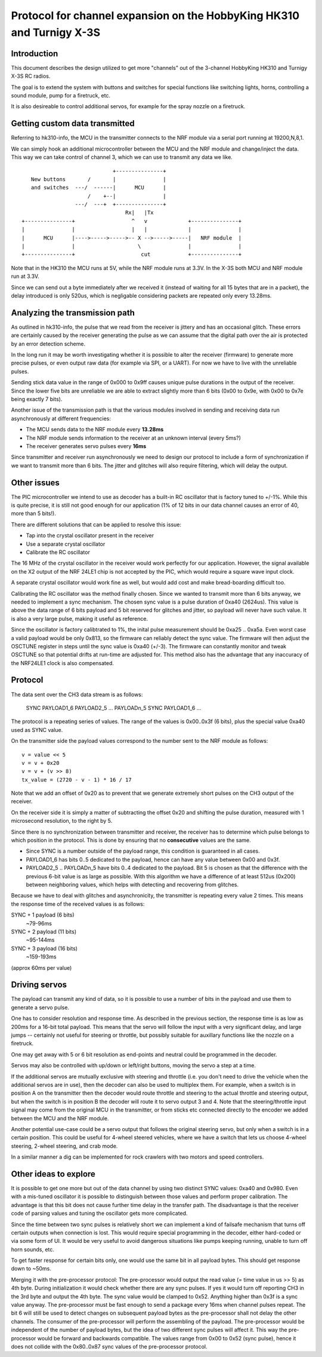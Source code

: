 Protocol for channel expansion on the HobbyKing HK310 and Turnigy X-3S
###############################################################################



Introduction
===============================================================================

This document describes the design utilized to get more "channels" out of the 
3-channel HobbyKing HK310 and Turnigy X-3S RC radios.

The goal is to extend the system with buttons and switches for special
functions like switching lights, horns, controlling a sound module, pump
for a firetruck, etc.

It is also desireable to control additional servos, for example for the spray
nozzle on a firetruck.



Getting custom data transmitted
===============================================================================

Referring to hk310-info, the MCU in the transmitter connects to the NRF module
via a serial port running at 19200,N,8,1.

We can simply hook an additional microcontroller between the MCU and the NRF
module and change/inject the data. This way we can take control of channel 3, 
which we can use to transmit any data we like.

::


                                 +---------------+ 
       New buttons       /       |               | 
       and switches  ---/  ------|      MCU      | 
                         /    +--|               | 
                     ---/  ---+  +---------------+ 
                                     Rx|   |Tx
    +---------------+                  ^   v             +---------------+
    |               |                  |   |             |               |
    |      MCU      |---->----->----->-- X -->----->-----|   NRF module  |
    |               |                    \               |               |
    +---------------+                     cut            +---------------+



Note that in the HK310 the MCU runs at 5V, while the NRF module runs at 3.3V.
In the X-3S both MCU and NRF module run at 3.3V.

Since we can send out a byte immediately after we received it (instead of
waiting for all 15 bytes that are in a packet), the delay introduced is 
only 520us, which is negligable considering packets are repeated only every 
13.28ms.



Analyzing the transmission path
===============================================================================

As outlined in hk310-info, the pulse that we read from the receiver is jittery
and has an occasional glitch. These errors are certainly caused by the 
receiver generating the pulse as we can assume that the digital path
over the air is protected by an error detection scheme.

In the long run it may be worth investigating whether it is possible to alter
the receiver (firmware) to generate more precise pulses, or even output
raw data (for example via SPI, or a UART). For now we have to live with 
the unreliable pulses.

Sending stick data value in the range of 0x000 to 0x9ff causes unique pulse
durations in the output of the receiver. Since the lower five bits are 
unreliable we are able to extract slightly more than 6 bits (0x00 to 0x9e, 
with 0x00 to 0x7e being exactly 7 bits).

Another issue of the transmission path is that the various modules involved
in sending and receiving data run asynchronously at different frequencies:

- The MCU sends data to the NRF module every **13.28ms**
- The NRF module sends information to the receiver at an unknown interval (every 5ms?)
- The receiver generates servo pulses every **16ms**

Since transmitter and receiver run asynchronously we need to design our
protocol to include a form of synchronization if we want to transmit more than
6 bits. The jitter and glitches will also require filtering, which will delay 
the output.



Other issues 
===============================================================================

The PIC microcontroller we intend to use as decoder has a built-in RC oscillator
that is factory tuned to +/-1%. While this is quite precise, it is still not good
enough for our application (1% of 12 bits in our data channel causes an error of 
40, more than 5 bits!).

There are different solutions that can be applied to resolve this issue:

- Tap into the crystal oscillator present in the receiver
- Use a separate crystal oscillator
- Calibrate the RC oscillator

The 16 MHz of the crystal oscillator in the receiver would work perfectly for
our application. However, the signal available on the X2 output of the NRF 24LE1
chip is not accepted by the PIC, which would require a square wave input clock.

A separate crystal oscillator would work fine as well, but would add cost and
make bread-boarding difficult too.

Calibrating the RC oscillator was the method finally chosen. Since we wanted
to transmit more than 6 bits anyway, we needed to implement a sync mechanism.
The chosen sync value is a pulse duration of 0xa40 (2624us). This value is 
above the data range of 6 bits payload and 5 bit reserved for glitches and 
jitter, so payload will never have such value. It is also a very large pulse, 
making it useful as reference.

Since the oscillator is factory calibtrated to 1%, the inital pulse measurement
should be 0xa25 .. 0xa5a. Even worst case a valid payload would be only 0x813,
so the firmware can reliably detect the sync value. The firmware will then
adjust the OSCTUNE register in steps until the sync value is 0xa40 (+/-3).
The firmware can constantly monitor and tweak OSCTUNE so that potential drifts
at run-time are adjusted for.
This method also has the advantage that any inaccuracy of the NRF24LE1 clock
is also compensated.



Protocol
===============================================================================

The data sent over the CH3 data stream is as follows:

    SYNC PAYLOAD1_6 PAYLOAD2_5 ... PAYLOADn_5 SYNC PAYLOAD1_6 ...

The protocol is a repeating series of values. The range of the values is
0x00..0x3f (6 bits), plus the special value 0xa40 used as SYNC value.

On the transmitter side the payload values correspond to the number sent to 
the NRF module as follows::

    v = value << 5
    v = v + 0x20
    v = v + (v >> 8)
    tx_value = (2720 - v - 1) * 16 / 17

Note that we add an offset of 0x20 as to prevent that we generate extremely
short pulses on the CH3 output of the receiver.

On the receiver side it is simply a matter of subtracting the offset 0x20 and 
shifting the pulse duration, measured with 1 microsecond resolution, to the 
right by 5. 

Since there is no synchronization between transmitter and receiver, the
receiver has to determine which pulse belongs to which position in the 
protocol. This is done by ensuring that no **consecutive** values are the same.

- Since SYNC is a number outside of the payload range, this condition is
  guaranteed in all cases.

- PAYLOAD1_6 has bits 0..5 dedicated to the payload, hence can have
  any value between 0x00 and 0x3f. 

- PAYLOAD2_5 .. PAYLOADn_5 have bits 0..4 dedicated to the  
  payload. Bit 5 is chosen as that the difference with the previous 6-bit 
  value is as large as possible. With this algorithm we have a difference of
  at least 512us (0x200) between neighboring values, which helps with 
  detecting and recovering from glitches.
  
Because we have to deal with glitches and asynchronicity, the transmitter is
repeating every value 2 times. This means the response time of the 
received values is as follows:

SYNC + 1 payload (6 bits)
        ~79-96ms

SYNC + 2 payload (11 bits)
        ~95-144ms

SYNC + 3 payload (16 bits)
        ~159-193ms

(approx 60ms per value)



Driving servos
===============================================================================

The payload can transmit any kind of data, so it is possible to use a number
of bits in the payload and use them to generate a servo pulse. 

One has to consider resolution and response time. As described in the previous
section, the response time is as low as 200ms for a 16-bit total payload. 
This means that the servo will follow the input with a very significant delay,
and large jumps -- certainly not useful for steering or throttle, but possibly
suitable for auxillary functions like the nozzle on a firetruck.

One may get away with 5 or 6 bit resolution as end-points and neutral could 
be programmed in the decoder. 

Servos may also be controlled with up/down or left/right buttons, moving
the servo a step at a time.

If the additional servos are mutually exclusive with steering and throttle (i.e.
you don't need to drive the vehicle when the additional servos are in use), then
the decoder can also be used to multiplex them. For example, when a switch
is in position A on the transmitter then the decoder would route throttle and
steering to the actual throttle and steering output, but when the switch is
in position B the decoder will route it to servo output 3 and 4. 
Note that the steering/throttle input signal may come from the original MCU in 
the transmitter, or from sticks etc connected directly to the encoder we 
added between the MCU and the NRF module.

Another potential use-case could be a servo output that follows the original 
steering servo, but only when a switch is in a certain position. This could 
be useful for 4-wheel steered vehicles, where we have a switch that lets us
choose 4-wheel steering, 2-wheel steering, and crab mode.

In a similar manner a dig can be implemented for rock crawlers with two motors
and speed controllers.



Other ideas to explore
===============================================================================

It is possible to get one more but out of the data channel by using two distinct
SYNC values: 0xa40 and 0x980. Even with a mis-tuned oscillator it is possible
to distinguish between those values and perform proper calibration.
The advantage is that this bit does not cause further time delay in the 
transfer path.
The disadvantage is that the receiver code of parsing values and tuning the
oscillator gets more complicated.

Since the time between two sync pulses is relatively short we can implement
a kind of failsafe mechanism that turns off certain outputs when connection
is lost.
This would require special programming in the decoder, either hard-coded or
via some form of UI. It would be very useful to avoid dangerous situations like
pumps keeping running, unable to turn off horn sounds, etc.

To get faster response for certain bits only, one would use the same bit in 
all payload bytes. This should get response down to ~50ms.

Merging it with the pre-processor protocol:
The pre-processor would output the read value (= time value in us >> 5) as
4th byte. During initialization it would check whether there are any sync \
pulses. If yes it would turn off reporting CH3 in the 3rd byte and output
the 4th byte. The sync value would be clamped to 0x52. Anything higher than
0x3f is a sync value anyway. The pre-processor must be fast enough to send
a package every 16ms when channel pulses repeat.
The bit 6 will still be used to detect changes on subsequent payload bytes as
the pre-processor shall not delay the other channels.
The consumer of the pre-processor will perform the assembling of the payload. 
The pre-processor would be independent of the number of payload bytes, but 
the idea of two different sync pulses will affect it.
This way the pre-processor would be forward and backwards compatible.
The values range from 0x00 to 0x52 (sync pulse), hence it does not collide with
the 0x80..0x87 sync values of the pre-processor protocol.



 







